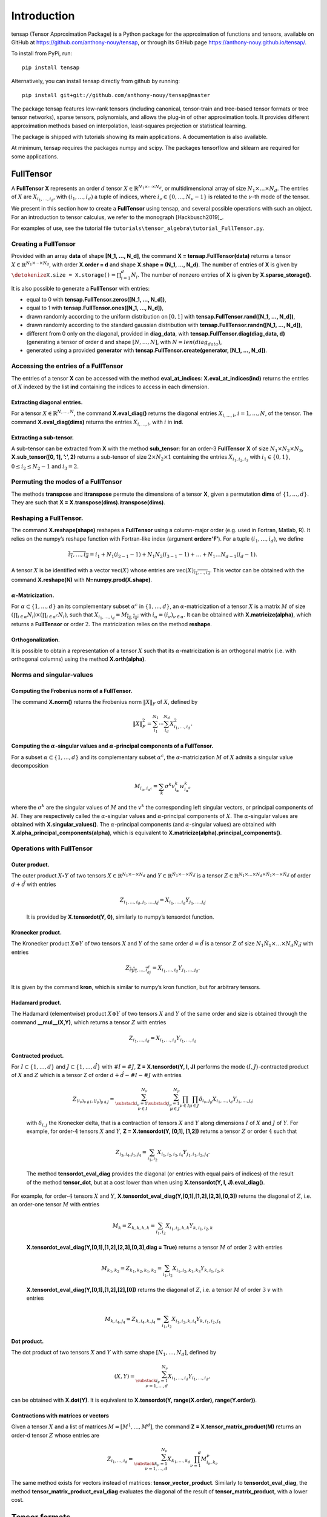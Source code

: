 ============
Introduction
============

tensap (Tensor Approximation Package) is a Python package for the
approximation of functions and tensors, available on GitHub at
https://github.com/anthony-nouy/tensap, or through its GitHub page
https://anthony-nouy.github.io/tensap/.

To install from PyPi, run::

    pip install tensap

Alternatively, you can install tensap directly from github by running::

    pip install git+git://github.com/anthony-nouy/tensap@master

The package tensap features low-rank tensors (including canonical,
tensor-train and tree-based tensor formats or tree tensor networks),
sparse tensors, polynomials, and allows the plug-in of other
approximation tools. It provides different approximation methods based
on interpolation, least-squares projection or statistical learning.

The package is shipped with tutorials showing its main applications. A
documentation is also available.

At minimum, tensap requires the packages numpy and scipy. The packages
tensorflow and sklearn are required for some applications.

**FullTensor**
==============

A **FullTensor** **X** represents an order :math:`d` tensor
:math:`X \in {\mathbb{R}}^{N_1 \times \cdots \times N_d}`, or
multidimensional array of size :math:`N_1\times \ldots \times N_d`.
The entries of :math:`X` are :math:`X_{i_1, \ldots, i_d}`, with
:math:`(i_1,\ldots,i_d)` a tuple of indices, where
:math:`i_\nu \in \{0,\ldots,N_\nu-1\}` is related to the
:math:`\nu`-th mode of the tensor.

We present in this section how to create a **FullTensor** using tensap,
and several possible operations with such an object. For an introduction
to tensor calculus, we refer to the monograph [Hackbusch2019]_.

For examples of use, see the tutorial file
``tutorials\tensor_algebra\tutorial_FullTensor.py``.

Creating a **FullTensor**
-------------------------

| Provided with an array **data** of shape **[N\_1, ..., N\_d]**, the
  command **X = tensap.FullTensor(data)** returns a tensor
  :math:`X \in {\mathbb{R}}^{N_1 \times \cdots \times N_d}`, with order
  **X.order = d** and shape **X.shape = (N\_1, ..., N\_d)**. The number
  of entries of **X** is given by
  :math:`{\texttt{\detokenize{X.size = X.storage()}}} = \prod_{i=1}^d N_i`.
  The number of nonzero entries of **X** is given by
  **X.sparse\_storage()**.

It is also possible to generate a **FullTensor** with entries:

-  equal to 0 with **tensap.FullTensor.zeros([N\_1, ..., N\_d])**,

-  equal to 1 with **tensap.FullTensor.ones([N\_1, ..., N\_d])**,

-  drawn randomly according to the uniform distribution on
   :math:`[0, 1]` with **tensap.FullTensor.rand([N\_1, ..., N\_d])**,

-  drawn randomly according to the standard gaussian distribution with
   **tensap.FullTensor.randn([N\_1, ..., N\_d])**,

-  different from 0 only on the diagonal, provided in **diag_data**,
   with **tensap.FullTensor.diag(diag_data, d)** (generating a tensor
   of order d and shape :math:`[N, \ldots, N]`, with :math:`N = len(diag_data)`,

-  generated using a provided **generator** with
   **tensap.FullTensor.create(generator, [N\_1, ..., N\_d])**.

Accessing the entries of a **FullTensor** 
------------------------------------------

The entries of a tensor **X** can be accessed with the method
**eval\_at\_indices**: **X.eval\_at\_indices(ind)** returns the entries
of :math:`X` indexed by the list **ind** containing the indices to
access in each dimension.

Extracting diagonal entries.
^^^^^^^^^^^^^^^^^^^^^^^^^^^^

For a tensor :math:`X \in {\mathbb{R}}^{N, \ldots, N}`, the command
**X.eval\_diag()** returns the diagonal entries
:math:`X_{i, \ldots, i}`, :math:`i = 1, \ldots, N`, of the tensor. The
command **X.eval\_diag(dims)** returns the entries
:math:`X_{i, \ldots, i}`, with :math:`i` in **ind**.

Extracting a sub-tensor.
^^^^^^^^^^^^^^^^^^^^^^^^

A sub-tensor can be extracted from **X** with the method
**sub\_tensor**: for an order-3 **FullTensor** **X** of size
:math:`N_1\times N_2 \times N_3`, **X.sub\_tensor([0, 1], ’:’, 2)**
returns a sub-tensor of size :math:`2\times N_2 \times 1` containing the
entries :math:`X_{i_1,i_2,i_3}` with :math:`i_1\in \{0,1\}`,
:math:`0\le i_2 \le N_2-1` and :math:`i_3=2`.

Permuting the modes of a **FullTensor**
---------------------------------------

The methods **transpose** and **itranspose** permute the dimensions of a
tensor **X**, given a permutation **dims** of :math:`\{1, \ldots, d\}`.
They are such that **X = X.transpose(dims).itranspose(dims)**.

Reshaping a **FullTensor**.
---------------------------

The command **X.reshape(shape)** reshapes a **FullTensor** using a
column-major order (e.g. used in Fortran, Matlab, R). It relies on the
numpy’s reshape function with Fortran-like index (argument
**order=’F’**). For a tuple :math:`(i_1,\ldots,i_d)`, we define

.. math:: \overline{i_1,\ldots,i_d} = i_1 + N_1(i_{2-1}-1) + N_1N_2(i_{3-1}-1) + \ldots + N_1\ldots N_{d-1}(i_d-1) .

A tensor :math:`X` is be identified with a vector
:math:`\mathrm{vec}(X)` whose entries are
:math:`\mathrm{vec}(X)_{\overline{i_1,\ldots,i_d}}`. This vector can be
obtained with the command **X.reshape(N)** with
**N=numpy.prod(X.shape)**.

:math:`\alpha`-Matricization.
^^^^^^^^^^^^^^^^^^^^^^^^^^^^^

For :math:`\alpha \subset \{1,\ldots,d\}` an its complementary subset
:math:`\alpha^c` in :math:`\{1,\ldots,d\}`, an
:math:`\alpha`-matricization of a tensor :math:`X` is a matrix :math:`M`
of size
:math:`(\prod_{i \in \alpha} N_i) \times (\prod_{i \in \alpha^c} N_i)`,
such that
:math:`X_{i_1,\ldots,i_d} = M_{\overline{i_\alpha},\overline{i_{\alpha^c}}}`
with :math:`i_\alpha = (i_\nu)_{\nu\in \alpha}`. It can be obtained with
**X.matricize(alpha)**, which returns a **FullTensor** or order
:math:`2`. The matricization relies on the method **reshape**.

Orthogonalization.
^^^^^^^^^^^^^^^^^^

It is possible to obtain a representation of a tensor :math:`X` such
that its :math:`\alpha`-matricization is an orthogonal matrix (i.e. with
orthogonal columns) using the method **X.orth(alpha)**.

Norms and singular-values
-------------------------

Computing the Frobenius norm of a **FullTensor**.
^^^^^^^^^^^^^^^^^^^^^^^^^^^^^^^^^^^^^^^^^^^^^^^^^

The command **X.norm()** returns the Frobenius norm
:math:`\Vert X \Vert_F` of :math:`X`, defined by

.. math:: \Vert X \Vert_F^2 = \sum_{i_1}^{N_1} \cdots \sum_{i_d}^{N_d} X_{i_1, \ldots, i_d}^2.

Computing the :math:`\alpha`-singular values and :math:`\alpha`-principal components of a **FullTensor**.
^^^^^^^^^^^^^^^^^^^^^^^^^^^^^^^^^^^^^^^^^^^^^^^^^^^^^^^^^^^^^^^^^^^^^^^^^^^^^^^^^^^^^^^^^^^^^^^^^^^^^^^^^

For a subset :math:`\alpha \subset \{1, \ldots, d\}` and its
complementary subset :math:`\alpha^c`, the :math:`\alpha`-matricization
:math:`M` of :math:`X` admits a singular value decomposition

.. math:: M_{i_\alpha,i_{\alpha^c}} = \sum_{k} \sigma^k v^k_{i_\alpha} w^k_{i_\alpha^c}

where the :math:`\sigma^k` are the singular values of :math:`M` and the
:math:`v^k` the corresponding left singular vectors, or principal
components of :math:`M`. They are respectively called the
:math:`\alpha`-singular values and :math:`\alpha`-principal components
of :math:`X`. The :math:`\alpha`-singular values are obtained with
**X.singular\_values()**. The :math:`\alpha`-principal components (and
:math:`\alpha`-singular values) are obtained with
**X.alpha\_principal\_components(alpha)**, which is equivalent to
**X.matricize(alpha).principal\_components()**.

Operations with **FullTensor**
------------------------------

Outer product.
^^^^^^^^^^^^^^

| The outer product :math:`X \circ Y` of two tensors
  :math:`X\in {\mathbb{R}}^{N_1 \times \cdots \times N_d}` and
  :math:`Y \in {\mathbb{R}}^{\hat N_1 \times \cdots \times \hat N_{\hat d}}`
  is a tensor
  :math:`Z \in {\mathbb{R}}^{N_1 \times \ldots \times N_d \times \hat N_1 \times \cdots \times \hat N_{\hat d}}`
  of order :math:`d + \hat d` with entries

  .. math:: {Z}_{i_1,\ldots,i_d,j_1,\ldots,j_{\hat d}} =  X_{i_1, \ldots,i_ d} Y_{j_1, \ldots, j_{\hat d}}

  It is provided by **X.tensordot(Y, 0)**, similarly to numpy’s
  tensordot function.

Kronecker product.
^^^^^^^^^^^^^^^^^^

The Kronecker product :math:`X\otimes Y` of two tensors :math:`X` and
:math:`Y` of the same order :math:`d=\hat d` is a tensor :math:`Z` of
size :math:`N_1\hat N_1 \times  \ldots \times N_d \hat N_{\hat d}` with
entries

.. math:: Z_{\overline{i_1j_1},\ldots,\overline{i_dj_d}} = X_{i_1,\ldots,i_d} Y_{j_1,\ldots,j_d}.

It is given by the command **kron**, which is similar to numpy’s kron
function, but for arbitrary tensors.

Hadamard product.
^^^^^^^^^^^^^^^^^

The Hadamard (elementwise) product :math:`X \circledast Y` of two
tensors :math:`X` and :math:`Y` of the same order and size is obtained
through the command **\_\_mul\_\_(X,Y)**, which returns a tensor
:math:`Z` with entries

.. math:: Z_{i_1,\ldots,i_d} = X_{i_1,\ldots,i_d} Y_{i_1,\ldots,i_d}

Contracted product.
^^^^^^^^^^^^^^^^^^^

| For :math:`I\subset \{1,\ldots,d\}` and
  :math:`J \subset \{1,\ldots,\hat d\}` with :math:`\#I = \#J`, **Z =
  X.tensordot(Y, I, J)** performs the mode :math:`(I,J)`-contracted
  product of :math:`X` and :math:`Z` which is a tensor Z of order
  :math:`d + \hat d - \#I - \#J` with entries

  .. math::

     {Z}_{(i_\nu)_{\nu \notin I}, (j_\mu)_{\mu \notin J}} =
                 \sum_{\substack{i_\nu=1 \\ \nu \in I}}^{N_\nu} \sum_{\substack{j_\mu=1 \\ \mu \in J}}^{N_\mu} 
                 \prod_{\nu \in I} \prod_{\mu \in J} 
                 \delta_{i_\nu, j_\mu} X_{i_1, \ldots,i_ d} Y_{j_1, \ldots, j_{\hat d}}

  with :math:`\delta_{i,j}` the Kronecker delta, that is a contraction
  of tensors :math:`X` and :math:`Y` along dimensions :math:`I` of
  :math:`X` and :math:`J` of :math:`Y`. For example, for
  order-\ :math:`4` tensors :math:`X` and :math:`Y`, **Z =
  X.tensordot(Y, [0,1], [1,2])** returns a tensor :math:`Z` or order
  :math:`4` such that

  .. math:: Z_{i_3,i_4,j_1,j_4} = \sum_{i_1,i_2} X_{i_1,i_2,i_3,i_4} Y_{j_1,i_1,i_2,j_4} .

  The method **tensordot\_eval\_diag** provides the diagonal (or
  entries with equal pairs of indices) of the result of the method
  **tensor\_dot**, but at a cost lower than when using **X.tensordot(Y,
  I, J).eval\_diag()**.

| For example, for order-\ :math:`4` tensors :math:`X` and :math:`Y`,
  **X.tensordot\_eval\_diag(Y,[0,1],[1,2],[2,3],[0,3])** returns the
  diagonal of :math:`Z`, i.e. an order-one tensor :math:`M` with entries

  .. math:: M_k = Z_{k,k,k,k} = \sum_{i_1,i_2} X_{i_1,i_2,k,k} Y_{k,i_1,i_2,k}

  **X.tensordot\_eval\_diag(Y,[0,1],[1,2],[2,3],[0,3],diag = True)**
  returns a tensor :math:`M` of order :math:`2` with entries

  .. math:: M_{k_1,k_2} = Z_{k_1,k_2,k_1,k_2} = \sum_{i_1,i_2} X_{i_1,i_2,k_1,k_3} Y_{k,i_1,i_2,k}

  **X.tensordot\_eval\_diag(Y,[0,1],[1,2],[2],[0])** returns the
  diagonal of :math:`Z`, i.e. a tensor :math:`M` of order :math:`3`
  :math:`v` with entries

  .. math:: M_{k,i_4,j_4} = Z_{k,i_4,k,j_4} = \sum_{i_1,i_2} X_{i_1,i_2,k,i_4} Y_{k,i_1,i_2,j_4}

Dot product.
^^^^^^^^^^^^

The dot product of two tensors :math:`X` and :math:`Y` with same shape
:math:`[N_1, \ldots, N_d]`, defined by

.. math:: ( X, Y ) = \sum_{\substack{i_\nu = 1 \\ \nu = 1, \ldots, d}}^{N_\nu} X_{i_1, \ldots, i_d} Y_{i_1, \ldots, i_d},

can be obtained with **X.dot(Y)**. It is equivalent to **X.tensordot(Y,
range(X.order), range(Y.order))**.

Contractions with matrices or vectors
^^^^^^^^^^^^^^^^^^^^^^^^^^^^^^^^^^^^^

Given a tensor :math:`X` and a list of matrices
:math:`M = [M^1, ..., M^d]`, the command **Z =
X.tensor\_matrix\_product(M)** returns an order-d tensor :math:`Z` whose
entries are

.. math:: Z_{i_1, \ldots, i_d} = \sum_{\substack{k_\nu = 1 \\ \nu = 1, \ldots, d}}^{N_\nu} X_{k_1, \ldots, k_d} \prod_{\nu = 1}^d M^\nu_{i_\nu, k_\nu}

The same method exists for vectors instead of matrices:
**tensor\_vector\_product**. Similarly to **tensordot\_eval\_diag**, the
method **tensor\_matrix\_product\_eval\_diag** evaluates the diagonal of
the result of **tensor\_matrix\_product**, with a lower cost.

Tensor formats
==============

Here we present tensor formats available in tensap, which are structured
formats of tensors in :math:`\mathbb{R}^{N_1\times \ldots \times N_d}.`
For a detailed description of methods, see the description of the
corresponding methods for **FullTensor** in . For an introduction to
tensor formats, we refer to the monograph [Hackbusch2019]_ and the survey
[Nouy2017]_.

**CanonicalTensor**
-------------------

The entries of an order-\ :math:`d` tensor
:math:`X \in {\mathbb{R}}^{N_1 \times \cdots \times N_d}` in canonical
format can be written

.. math::

   \label{eq:CanonicalTensor}
               X_{i_1, \ldots, i_d} = \sum_{k=1}^r C_k U^1_{i_1, k} \cdots U^d_{i_d, k},

with :math:`r` the canonical rank, and where the
:math:`U_\nu = (U^\nu_{i_\nu, k})_{1\le i_\nu \le N_\nu , 1\le k \le r}`
are order-two tensors.

Creating a **CanonicalTensor**.
^^^^^^^^^^^^^^^^^^^^^^^^^^^^^^^

To create a canonical tensor in tensap, one can use the command
**tensap.CanonicalTensor(C, U)**, where **C** contains the
:math:`(C_k)_{k=1}^d`, and **U** is a list containing the :math:`U^\nu`,
:math:`1\le \nu\le d`.

| The storage complexity of such a tensor, obtained with
  **X.storage()**, is equal to :math:`r(1 + N_1 + \cdots + N_d)`.
| It is also possible to generate a **CanonicalTensor** with entries

-  equal to 0 with **tensap.CanonicalTensor.zeros(r, [N\_1, ...,
   N\_d])**,

-  equal to 1 with **tensap.CanonicalTensor.ones(r, [N\_1, ...,
   N\_d])**,

-  drawn randomly according to the uniform distribution on
   :math:`[0, 1]` with **tensap.CanonicalTensor.rand(r, [N\_1, ...,
   N\_d])**,

-  drawn randomly according to the standard gaussian distribution with
   **tensap.CanonicalTensor.randn(r, [N\_1, ..., N\_d])**,

-  generated using a provided **generator** with
   **tensap.CanonicalTensor.create** **(generator, r, [N\_1, ...,
   N\_d])**.

Converting a **CanonicalTensor** to a **FullTensor**.
^^^^^^^^^^^^^^^^^^^^^^^^^^^^^^^^^^^^^^^^^^^^^^^^^^^^^

A **CanonicalTensor** **X** can be converted to a **FullTensor**
(introduced in Section [sec:FullTensor]) with the command **X.full()**.

Converting a **CanonicalTensor** to a **TreeBasedTensor**.
^^^^^^^^^^^^^^^^^^^^^^^^^^^^^^^^^^^^^^^^^^^^^^^^^^^^^^^^^^

A **CanonicalTensor** **X** can be converted to a **TreeBasedTensor**
(introduced in Section [sec:TreeBasedTensor]) with the command
**X.tree\_based\_tensor(tree, is\_active\_node)**, with **tree** a
**DimensionTree** object, and **is\_active\_node** a list or array of
booleans indicating if each node of the tree is active.

Accessing the diagonal of a **CanonicalTensor**.
^^^^^^^^^^^^^^^^^^^^^^^^^^^^^^^^^^^^^^^^^^^^^^^^

For a canonical tensor
:math:`X \in {\mathbb{R}}^{N \times \ldots \times N}`, the command
**X.eval\_diag()** returns the diagonal :math:`X_{i, \ldots, i}`,
:math:`i = 1, \ldots, N`, of the tensor. The method **eval\_diag** can
also be used to evaluate the diagonal in a subset of dimensions **dims**
of the tensor with **X.eval\_diag(dims)**, which returns a
**CanonicalTensor**.

Computing the Frobenius norm of a **CanonicalTensor**.
^^^^^^^^^^^^^^^^^^^^^^^^^^^^^^^^^^^^^^^^^^^^^^^^^^^^^^

The command **X.norm()** returns the Frobenius norm of :math:`X`. The
Frobenius norm of :math:`X` is equal to the Frobenius norm of its core
:math:`C` if **X.is\_orth** is **True**.

Computing the derivative of **CanonicalTensor** with respect to one of its parameters.
^^^^^^^^^^^^^^^^^^^^^^^^^^^^^^^^^^^^^^^^^^^^^^^^^^^^^^^^^^^^^^^^^^^^^^^^^^^^^^^^^^^^^^

Given an order-\ :math:`d` canonical tensor :math:`X` in
:math:`{\mathbb{R}}^{N \times \cdots \times N}`, the command
**X.parameter\_gradient\_eval\_diag(k)**, for :math:`1 \leq k \leq d`,
returns the derivative

.. math:: \left.\frac{\partial X_{i_1, \ldots, i_d}}{\partial U^k}\right|_{i_1=\cdots=i_d=i}, \; i = 1, \ldots, N.

The derivative of :math:`X` with respect to its core :math:`C`, that
writes

.. math:: \left.\frac{\partial X_{i_1, \ldots, i_d}}{\partial C}\right|_{i_1=\cdots=i_d=i}, \; i = 1, \ldots, N,

is obtained with **X.parameter\_gradient\_eval\_diag(d+1)**.

The method **parameter\_gradient\_eval\_diag** is used in the
statistical learning algorithms presented in Section
[sec:TensorLearning].

Performing operations with **CanonicalTensor**.
^^^^^^^^^^^^^^^^^^^^^^^^^^^^^^^^^^^^^^^^^^^^^^^

Some operations between tensors are implemented for **DiagonalTensor**
(see for a detailed description of the operations): the Kronecker
product with **kron**, the contraction with matrices with
**tensor\_matrix\_product**, the evaluation of the diagonal of a
contraction with matrices with **tensor\_matrix\_product\_eval\_diag**,
the dot product with **dot**.

Given a tensor :math:`X` and a list of matrices
:math:`M = [M^1, ..., M^d]`, the command **Z =
X.tensor\_matrix\_product(M)** returns an order-d tensor :math:`Z` whose
entries are

.. math:: Z_{i_1, \ldots, i_d} = \sum_{k=1}^r \sum_{\substack{k_\nu = 1 \\ \nu = 1, \ldots, d}}^{N_\nu} C_k U^1_{k_1, k} \cdots U^d_{k_d, k} \prod_{\nu = 1}^d M^\nu_{i_\nu, k_\nu}

The method **tensor\_matrix\_product\_eval\_diag** evaluates the
diagonal of the result of **tensor\_matrix\_product**.

The dot product of two canonical tensors :math:`X` and :math:`Y` with
same shape :math:`[N_1, \ldots, N_d]` can be obtained with **X.dot(Y)**.

**DiagonalTensor**
------------------

A diagonal tensor
:math:`X \in {\mathbb{R}}^{N_1 \times \cdots \times N_d}` is a tensor
whose entries :math:`X_{i_1, \ldots, i_d}` are non-zero only if
:math:`i_1 = \cdots = i_d`.

Creating a **DiagonalTensor**.
^^^^^^^^^^^^^^^^^^^^^^^^^^^^^^

To create a diagonal tensor in tensap, one can use the command
**tensap.DiagonalTensor(D, d)**, where **D** (of length :math:`r`)
contains the diagonal of the tensor, and **d** is the order of the
tensor. The result if an order :math:`d` tensor in
:math:`\mathbb{R}^{r\times \ldots \times r} = \mathbb{R}^{ r^d}`.

The sparse storage complexity of such a tensor, obtained with
**X.sparse\_storage()**, is equal to **r = len(D)**. Its storage
complexity, not taking into account the fact that only the diagonal is
non-zero, is equal to :math:`r^d` and obtained with **X.storage()**.

It is also possible to generate a **DiagonalTensor** with entries

-  equal to 0 with **tensap.DiagonalTensor.zeros(r, d)**,

-  equal to 1 with **tensap.DiagonalTensor.ones(r, d)**,

-  drawn randomly according to the uniform distribution on
   :math:`[0, 1]` with **tensap.DiagonalTensor.rand(r, d)**,

-  drawn randomly according to the standard gaussian distribution with
   **tensap.DiagonalTensor.randn(r, d)**,

-  generated using a provided **generator** with
   **tensap.DiagonalTensor.create** **(generator, r, d)**.

Converting a **DiagonalTensor** to a **FullTensor**.
^^^^^^^^^^^^^^^^^^^^^^^^^^^^^^^^^^^^^^^^^^^^^^^^^^^^

A **DiagonalTensor** **X** can be converted to a **FullTensor**
(introduced in Section [sec:FullTensor]) with the command **X.full()**.

Converting a **DiagonalTensor** to a **SparseTensor**.
^^^^^^^^^^^^^^^^^^^^^^^^^^^^^^^^^^^^^^^^^^^^^^^^^^^^^^

A **DiagonalTensor** **X** can be converted to a **SparseTensor**
(introduced in Section [sec:SparseTensor]) with the command
**X.sparse()**.

Converting a **DiagonalTensor** to a **TreeBasedTensor**.
^^^^^^^^^^^^^^^^^^^^^^^^^^^^^^^^^^^^^^^^^^^^^^^^^^^^^^^^^

A **DiagonalTensor** **X** can be converted to a **TreeBasedTensor**
(introduced in Section [sec:TreeBasedTensor]) with the command
**X.tree\_based\_tensor(tree, is\_active\_node)**, with **tree** a
**DimensionTree** object, and **is\_active\_node** a list or array of
booleans indicating if each node of the tree is active.

Accessing the entries of a **DiagonalTensor**.
^^^^^^^^^^^^^^^^^^^^^^^^^^^^^^^^^^^^^^^^^^^^^^

| The entries of the tensor **X** can be accessed with the method
  **eval\_at\_indices**: **X.eval\_at\_indices(ind)** returns the
  entries of :math:`X` indexed by the list **ind** containing the
  indices to access in each dimension.
| A sub-tensor can be extracted from **X** with the method
  **sub\_tensor**.

For a tensor :math:`X \in {\mathbb{R}}^{N \times \ldots \times N}`, the
command **X.eval\_diag()** returns the diagonal
:math:`X_{i, \ldots, i}`, :math:`i = 1, \ldots, N`, of the tensor. The
method **eval\_diag** can also be used to evaluate the diagonal in some
dimensions **dims** of the tensor with **X.eval\_diag(dims)**.

Computing the Frobenius norm of a **DiagonalTensor**.
^^^^^^^^^^^^^^^^^^^^^^^^^^^^^^^^^^^^^^^^^^^^^^^^^^^^^

The command **X.norm()** returns the Frobenius norm of :math:`X`.

Performing operations with **DiagonalTensor**.
^^^^^^^^^^^^^^^^^^^^^^^^^^^^^^^^^^^^^^^^^^^^^^

Some operations between tensors are implemented for **DiagonalTensor**
(see for a detailed description of the operations): the outer product
with **tensordot**, the evaluation of the diagonal (or subtensors) of an
outer product with **tensordot\_eval\_diag**, the Kronecker product with
**kron**, the contraction with matrices or vectors with
**tensor\_matrix\_product** or **tensor\_vector\_product** respectively,
the evaluation of the diagonal of a contraction with matrices with
**tensor\_matrix\_product\_eval\_diag**, the dot product with **dot**.

**SparseTensor**
----------------

A sparse tensor
:math:`X \in {\mathbb{R}}^{N_1 \times \cdots \times N_d}` is a tensor
whose entries :math:`X_{i_1, \ldots, i_d}` are non-zero only for
:math:`(i_1, \ldots, i_d) \in I`, with :math:`I` a set of multi-indices.

Creating a **SparseTensor**.
^^^^^^^^^^^^^^^^^^^^^^^^^^^^

To create a sparse tensor :math:`{\texttt{\detokenize{X}}}` in tensap,
one can use the command **tensap.SparseTensor(D, I, [N\_1, ...,
N\_d])**, where **D** contains the non-zero entries of :math:`X`, **I**
is a **tensap.MultiIndices** containing the indices of its non-zero
enties, and where :math:`N_1, \ldots, N_d` is its shape.

The sparse storage complexity of such a tensor, obtained with
**X.sparse\_storage()**, is equal to :math:`\text{card}(I)`. Its storage
complexity, not taking into account the sparsity, is equal to
:math:`N_1 \cdots N_d` and can be accessed with **X.storage()**.

Converting a **SparseTensor** to a **FullTensor**.
^^^^^^^^^^^^^^^^^^^^^^^^^^^^^^^^^^^^^^^^^^^^^^^^^^

A **SparseTensor** **X** can be converted to a **FullTensor**
(introduced in Section [sec:FullTensor]) with the command **X.full()**.

Converting a **FullTensor** to a **SparseTensor**.
^^^^^^^^^^^^^^^^^^^^^^^^^^^^^^^^^^^^^^^^^^^^^^^^^^

A **FullTensor** **X** can be converted to a **SparseTensor**
(introduced in Section [sec:SparseTensor]) with the command
**X.sparse()**.

Accessing the entries of a **SparseTensor**.
^^^^^^^^^^^^^^^^^^^^^^^^^^^^^^^^^^^^^^^^^^^^

The entries of the tensor **X** can be accessed with the method
**eval\_at\_indices**: **X.eval\_at\_indices(ind)** returns the entries
of :math:`X` indexed by the list **ind** containing the indices to
access in each dimension.

A sub-tensor can be extracted from **X** with the method
**sub\_tensor**.

For a tensor :math:`X \in {\mathbb{R}}^{N, \ldots, N}`, the command
**X.eval\_diag()** returns the diagonal :math:`X_{i, \ldots, i}`,
:math:`i = 1, \ldots, N`, of the tensor. The method **eval\_diag** can
also be used to evaluate the diagonal in some dimensions **dims** of the
tensor with **X.eval\_diag(dims)**.

Reshaping a **SparseTensor**.
^^^^^^^^^^^^^^^^^^^^^^^^^^^^^

The method **reshape** reshapes a **SparseTensor** using the
Fortran-like index order of numpy’s reshape function.

The methods **transpose** and **itranspose** permute the dimensions of a
tensor **X**, given a permutation **dims** of :math:`\{1, \ldots, d\}`.
They are such that **X = X.transpose(dims).itranspose(dims)**.

Computing the Frobenius norm of a **SparseTensor**.
^^^^^^^^^^^^^^^^^^^^^^^^^^^^^^^^^^^^^^^^^^^^^^^^^^^

The command **X.norm()** returns the Frobenius norm of :math:`X`.

Performing operations with **SparseTensor**.
^^^^^^^^^^^^^^^^^^^^^^^^^^^^^^^^^^^^^^^^^^^^

Some operations between tensors are implemented for **SparseTensor**
(see for a detailed description of the operations): the Kronecker
product with **kron**, the contraction with matrices or vectors with
**tensor\_matrix\_product** or **tensor\_vector\_product** respectively,
the evaluation of the diagonal of a contraction with matrices with
**tensor\_matrix\_product\_eval\_diag**, the dot product with **dot**.

**TreeBasedTensor** and **DimensionTree**
-----------------------------------------

We present in this section the **DimensionTree** and **TreeBasedTensor**
objects. For examples of use, see the tutorial file
``tutorials\tensor_algebra\tutorial_DimensionTree.py`` and
``tutorials\tensor_algebra\tutorial_TreeBasedTensor.py``.

**DimensionTree**
^^^^^^^^^^^^^^^^^

| A dimension tree :math:`T` is a collection of non-empty subsets of
  :math:`D = \{1, \ldots, d\}` which is such that (i) all nodes
  :math:`\alpha \in T` are non-empty subsets of :math:`D`, (ii)
  :math:`D` is the root of :math:`T`, (iii) every node
  :math:`\alpha \in T` with :math:`\#\alpha \ge 2` has at least two
  children and the set of children of :math:`\alpha`, denoted by
  :math:`S(\alpha)`, is a non-trivial partition of :math:`\alpha`, and
  (iv) every node :math:`\alpha` with :math:`\#\alpha = 1` has no child
  and is called a leaf (see for example Figure [fig:treeExamples]).
| We let
  :math:`\operatorname{depth}(T) = \max_{\alpha \in T} \operatorname{level}(\alpha)`
  be the depth of :math:`T`, and :math:`{\mathcal{L}}(T)` be the set of
  leaves of :math:`T`, which are such that :math:`S(\alpha) = \emptyset`
  for all :math:`\alpha \in {\mathcal{L}}(T)`.

.32

=[circle,fill=black] child node [active,label=below::math:`\{1\}`] child
node [active,label=below::math:`\{2\}`] child node
[active,label=below::math:`\{3\}`] child node
[active,label=below::math:`\{4\}`] ;

.32

=[circle,fill=black] =[sibling distance=15mm] =[sibling distance=15mm]
=[sibling distance=15mm] child node [active,label=below::math:`\{1\}`]
child node [active,label=above right:\ :math:`\{2,3,4\}`] child node
[active,label=below::math:`\{2\}`] child node [active,label=above
right:\ :math:`\{3,4\}`] child node [active,label=below::math:`\{3\}`]
child node [active,label=below::math:`\{4\}`] ;

.32

=[circle,fill=black] =[sibling distance=20mm] =[sibling distance=10mm]
child node [active,label=above left:\ :math:`\{1,2\}`] child node
[active,label=below::math:`\{1\}`] child node
[active,label=below::math:`\{2\}`] child node [active,label=above
right:\ :math:`\{3,4\}`] child node [active,label=below::math:`\{3\}`]
child node [active,label=below::math:`\{4\}`] ;

Creating a **DimensionTree**.
^^^^^^^^^^^^^^^^^^^^^^^^^^^^^

A **DimensionTree** is characterized by its adjacency matrix and the
dimension associated with each leaf node: **T =
tensap.DimensionTree(dims, adjacency\_matrix)**. The adjacency matrix of
a dimension tree :math:`T` can be accessed with **T.adjacency\_matrix**.
The dimension associated with each leaf node can be accessed with
**T.dim2ind**.

Denoting by **order** the number of leaf nodes, it is possible to create

-  a trivial tree with **tensap.DimensionTree.trivial(order)** (Figure
   [fig:trivialTree]),

-  a linear tree with **tensap.DimensionTree.linear(order)** (Figure
   [fig:linearTree]),

-  a balanced tree with
   **tensap.DimensionTree.balanced(order)**\ (Figure
   [fig:balancedTree]),

-  a random tree with **tensap.DimensionTree.random(order, arity)**,
   with **arity** the arity of the tree, equal to the maximum number of
   children per node (randomly selected in an interval if provided).

Finally, a dimension tree can be created by extracting a sub-tree from
an existing tree :math:`T` with **T.sub\_dimension\_tree(root)** where
**root** is the node in :math:`T` that will become the root node of the
extracted tree.

Displaying a **DimensionTree**.
^^^^^^^^^^^^^^^^^^^^^^^^^^^^^^^

A **DimensionTree** can be displayed with the command **T.plot()**. The
dimension associated with each leaf node can be plotted on the tree with
**T.plot\_dims()**. Finally, the tree can be plotted with some quantity
displayed at each node with **T.plot\_with\_labels\_at\_nodes(labels)**.

Accessing properties of the tree.
^^^^^^^^^^^^^^^^^^^^^^^^^^^^^^^^^

The number of nodes of a dimension tree :math:`T` is given by
**T.nb\_nodes**.

The parent of :math:`\alpha`, denoted by :math:`P(\alpha)`, can be
obtained with **T.parent(alpha)**, and its ascendants :math:`A(\alpha)`
and descendants :math:`D(\alpha)` by **T.ascendants(alpha)** and
**T.descendants(alpha)**, respectively. The children of :math:`\alpha`
are given by **T.children(alpha)**. The command
**T.child\_number(alpha)** returns :math:`i^\gamma_\alpha`, for
:math:`\alpha \in T \setminus \{D\}` and :math:`\gamma = P(\alpha)`,
which is such that :math:`\alpha` is the :math:`i^\gamma_\alpha`-th
child of :math:`\gamma`. For instance, in the tree of Figure
[fig:linearTree], the node :math:`\alpha = \{3,4\}` is the second child
of :math:`\gamma = \{2,3,4\}`.

The level of a node :math:`\alpha` is denoted by
:math:`\operatorname{level}(\alpha)`. The levels are defined such that
:math:`\operatorname{level}(D) = 0` and
:math:`\operatorname{level}(\beta) = \operatorname{level}(\alpha) + 1`
for :math:`\beta \in S(\alpha)`. The nodes of :math:`T` with level
:math:`l` are returned by **T.nodes\_with\_level(l)**.

The leaf nodes :math:`\alpha \in {\mathcal{L}}(T)` are such that
**T.is\_leaf[alpha-1]** is **True**.

**TreeBasedTensor**
~~~~~~~~~~~~~~~~~~~

| Given a dimension tree :math:`T`, a **TreeBasedTensor** **X** is a
  tensor in *tree-based format* (see
  [Falco2018]_, [Hackbusch2019]_). It represents
  an order :math:`d` tensor
  :math:`X \in {\mathbb{R}}^{N_1 \times \cdots \times N_d}` in the set
  of tensors with :math:`\alpha`-ranks bounded by some integer
  :math:`r_\alpha`, :math:`\alpha \in T`. Such a tensor admits a
  representation

  .. math:: X_{i_1, \ldots, i_d} = \sum_{\substack{1 \leq k_\beta \leq r_\beta \beta \in T\setminus \{D\}}} \prod_{\alpha \in T\setminus {\mathcal{L}}(T)} C^\alpha_{(k_\beta)_{\beta \in S(\alpha)},k_\alpha} \prod_{\alpha \in {\mathcal{L}}(T)} C^{\alpha}_{i_\alpha,k_\alpha},

  with :math:`C^\alpha`, :math:`\alpha \in T`, some tensors that
  parameterize the representation of :math:`X`. When :math:`T` is a
  binary tree, the corresponding format is the so-called hierarchical
  Tucker (HT) format. The particular case of a linear binary tree is the
  tensor train Tucker format.

| The *Tucker format* corresponds to a trivial tree
  :math:`T=\{\{1\},\ldots,\{d\},\{1,\ldots,d\}\}` and admits the
  representation

  .. math:: X_{i_1, \ldots, i_d} = \sum_{k_1=1}^{r_1} \ldots \sum_{k_d=1}^{r_d} C^{1,\ldots,d}_{k_1,\ldots,k_d} C^{1}_{i_1,k_1} \ldots C^{d}_{i_d,k_d}.

A *degenerate tree-based format* is defined as the set of tensors with
:math:`\alpha`-ranks bounded by some integer :math:`r_\alpha`, for all
:math:`\alpha` in a subset :math:`A` of :math:`T`. The set :math:`A`
corresponds to active nodes, which should contain all interior nodes
:math:`T\setminus{\mathcal{L}}(T)`. A **TreeBasedTensor** **X** with
active nodes :math:`A` admits a representation.

.. math:: X_{i_1, \ldots, i_d} = \sum_{\substack{1 \leq k_\beta \leq r_\beta \beta \in A \setminus \{D\}}} \prod_{\alpha \in A\setminus {\mathcal{L}}(T)} C^\alpha_{(k_\beta)_{\beta \in S(\alpha)},k_\alpha} \prod_{\alpha \in {\mathcal{L}}(T) \cap A} C^{\alpha}_{i_\alpha,k_\alpha},

with :math:`C^\alpha`, :math:`\alpha \in A`, some tensors that
parameterize the representation of :math:`X`.

| The *tensor train format* is a degenerate tree-based format with a
  linear tree :math:`T` and all leaf nodes inactive except the first
  one, that means :math:`A = \{\{1\},\{1,2\}, \ldots, \{1,\ldots,d\}\}`.
  A tensor :math:`X` in tensor train format admits a representation

  .. math:: X_{i_1,\ldots,i_d} = \sum_{k_1=1}^{r_1} \ldots \sum_{k_{d-1}=1}^{r_{d-1}} C^1_{1,i_1,k_1} C^2_{k_1,i_2,k_2} \ldots C^{d-1}_{k_{d-2},i_{d-1},k_{d-1}} C^d_{k_{d-1},i_d,1}

  with tensor :math:`C^\nu` and rank :math:`r_\nu` associated with the
  node :math:`\alpha = \{1,\ldots,\nu\}`.

| For a more detailed presentation of tree-based formats (possibly
  degenerate) and more examples, see [Nouy2017b]_.
| If the rank :math:`r_D` associated with the root node is different
  from :math:`1`, a **TreeBasedTensor** **X** represents a tensor of
  order :math:`d+1` with entries :math:`X_{i_1,\ldots,i_d,k_D}`,
  :math:`1\le k_D \le r_D`. I can be used to defined vector-valued
  functional tensors (see ).

Creating a **TreeBasedTensor**.
^^^^^^^^^^^^^^^^^^^^^^^^^^^^^^^

| A **TreeBasedTensor** is created with the command **X =
  tensap.TreeBasedTensor(C, T)**, with **C** the list of **FullTensor**
  objects representing the :math:`C^\alpha`, :math:`\alpha \in T`, and
  **T** a **DimensionTree**. If some entries of the list **C**
  corresponding to leaf nodes are empty, it creates a degenerate tensor
  format, with :math:`T\setminus A` corresponding to the empty entries
  of **C**.
| It is possible to create a **TreeBasedTensor** in tensor-train format
  with the command **tensap.TreeBasedTensor.tensor\_train(C)**, with
  **C** a list containing the tensors :math:`C^1,\ldots,C^d`.
| Given a **DimensionTree** **T**, it is also possible to generate a
  **TreeBasedTensor** with entries

-  equal to 0 with **tensap.TreeBasedTensor.zeros(T, r, s, I)**,

-  equal to 1 with **tensap.TreeBasedTensor.ones(T, r, s, I)**,

-  drawn randomly according to the uniform distribution on
   :math:`[0, 1]` with **tensap.TreeBasedTensor.rand(T, r, s, I)**,

-  drawn randomly according to the standard gaussian distribution with
   **tensap.TreeBasedTensor.randn(T, r, s, I)**,

-  generated using a provided **generator** with
   **tensap.TreeBasedTensor.create** **(generator, T, r, s, I)**,

where **r** is a list containing the :math:`\alpha`-ranks,
:math:`\alpha \in T`, or **’random’**, **s** is a list containing the
sizes :math:`N_1, \ldots, N_d`, or **’random’**, and **I** is a list of
booleans indicating if the node :math:`\alpha` is active,
:math:`\alpha \in T`, or **’random’**.

Storage complexity. 
^^^^^^^^^^^^^^^^^^^^

| The storage complexity of **X** is given by
  :math:`{\texttt{\detokenize{X.size = X.storage()}}}` and returns the
  number of entries in tensors :math:`C^\alpha`, :math:`\alpha\in A`.
| The storage complexity of **X** taking into account the sparsity in
  the :math:`C^\alpha`, :math:`\alpha \in T`, is given by
  **X.sparse\_storage()**. It returns the number of non-zero entries in
  tensors :math:`C^\alpha`, :math:`\alpha\in A`.
| The storage complexity of **X** taking into account the sparsity only
  in the leaf nodes is given by **X.sparse\_leaves\_storage()**.

Displaying a **TreeBasedTensor**.
^^^^^^^^^^^^^^^^^^^^^^^^^^^^^^^^^

A graphical representation of a **TreeBasedTensor** **X** can be
obtained with the command **X.plot()**. Labels can be added to the nodes
of the tree, as well as a title, with **X.plot(labels, title)**.

Converting a **TreeBasedTensor** to a **FullTensor**.
^^^^^^^^^^^^^^^^^^^^^^^^^^^^^^^^^^^^^^^^^^^^^^^^^^^^^

A **TreeBasedTensor** **X** can be converted to a **FullTensor**
(introduced in Section [sec:FullTensor]) with the command **X.full()**.

Converting a **FullTensor** to a **TreeBasedTensor**.
^^^^^^^^^^^^^^^^^^^^^^^^^^^^^^^^^^^^^^^^^^^^^^^^^^^^^

A **FullTensor** **X** can be converted to a **TreeBasedTensor** with
the command **X.tree\_based\_tensor()**. The associated dimension tree
is a trivial tree with active nodes.

Accessing the entries of a **TreeBasedTensor**.
^^^^^^^^^^^^^^^^^^^^^^^^^^^^^^^^^^^^^^^^^^^^^^^

The entries of the tensor **X** can be accessed with the method
**eval\_at\_indices**: **X.eval\_at\_indices(ind)** returns the entries
of :math:`X` indexed by the list **ind** containing the indices to
access in each dimension.

A sub-tensor can be extracted from **X** with the method **sub\_tensor**
(see )

For a tensor :math:`X \in {\mathbb{R}}^{N, \ldots, N}`, the command
**X.eval\_diag()** returns the diagonal :math:`X_{i, \ldots, i}`,
:math:`i = 1, \ldots, N`, of the tensor. The method **eval\_diag** can
also be used to evaluate the diagonal in some dimensions **dims** of the
tensor with **X.eval\_diag(dims)**.

Obtaining an orthonormal representation of a **TreeBasedTensor**.
^^^^^^^^^^^^^^^^^^^^^^^^^^^^^^^^^^^^^^^^^^^^^^^^^^^^^^^^^^^^^^^^^

The command **X.orth()** returns a representation of **X** where all the
core tensors except the root core represent orthonormal bases of
principal subspaces.

The command **X.orth\_at\_node(alpha)** returns a representation of
**X** where all the core tensors except the one of node :math:`\alpha`
represent orthonormal bases of principal subspaces. The core tensor
:math:`C^\alpha` of the node :math:`\alpha` is such that the tensor
writes

.. math:: X_{i_\alpha, i_{\alpha^c}} = \sum_{k} \sum_{l} C^\alpha_{k,l} u_l(i_\alpha) w_k(i_{\alpha^c}),

where the :math:`u_l` are orthonormal tensors and the :math:`w_k` are
orthonormal tensors. This orthonormality of the representation can be
checked by computing the Gram matrices of the bases of minimal subspaces
associated with the nodes of the tree with **X.gramians()**.

Modifying the tree structure of a **TreeBasedTensor**.
^^^^^^^^^^^^^^^^^^^^^^^^^^^^^^^^^^^^^^^^^^^^^^^^^^^^^^

It is possible to modify the tree of a **TreeBasedTensor** **X** by
permuting two of its nodes :math:`\alpha` and :math:`\beta` given a
relative tolerance **tol** with **X.permute\_nodes([alpha, beta],
tol)**.

The leaves of the tree can also be permuted with the command
**X.permute\_leaves(perm, tol)**, where **perm** is a permutation of
:math:`(1, \ldots, d)`.

The method **optimize\_dimension\_tree** tries random permutations of
nodes to minimize the storage complexity of a tree-based tensor
:math:`X`: **X.optimize\_dimension\_tree(tol, n)** tries :math:`n`
random permutations and returns a **TreeBasedTensor** **Y** which is
such that **Y.storage()** is less or equal than **X.storage()**. The
nodes to permute are drawn according to probability measures favoring
high decreases of the ranks while maintaining a permutation cost as low
as possible (see [Grelier2019]_).

The similar method **optimize\_leaves\_permutations** focuses on the
permutation of the leaf nodes to try to reduce the storage complexity of
a **TreeBasedTensor**.

Computing the Frobenius norm of a **TreeBasedTensor**.
^^^^^^^^^^^^^^^^^^^^^^^^^^^^^^^^^^^^^^^^^^^^^^^^^^^^^^

The command **X.norm()** returns the Frobenius norm of :math:`X`.

Computing the :math:`\alpha`-singular values of a **TreeBasedTensor**.
^^^^^^^^^^^^^^^^^^^^^^^^^^^^^^^^^^^^^^^^^^^^^^^^^^^^^^^^^^^^^^^^^^^^^^

For all :math:`\alpha \in T`, the :math:`\alpha`-singular values of
:math:`X` can be obtained with **X.singular\_values()**.

The method **rank** uses the method **singular\_values** to compute the
:math:`\alpha`-ranks, :math:`\alpha \in T`, of a **TreeBasedTensor**.

Computing the derivative of **TreeBasedTensor** with respect to one of its parameters.
^^^^^^^^^^^^^^^^^^^^^^^^^^^^^^^^^^^^^^^^^^^^^^^^^^^^^^^^^^^^^^^^^^^^^^^^^^^^^^^^^^^^^^

For an order-\ :math:`d` tree-based tensor **X** in
:math:`{\mathbb{R}}^{N \times \cdots \times N}`,
**X.parameter\_gradient\_eval\_diag(alpha)**, for :math:`\alpha \in T`,
returns the derivative

.. math:: \left.\frac{\partial X_{i_1, \ldots, i_d}}{\partial C^\alpha}\right|_{i_1=\cdots=i_d=i}, \; i = 1, \ldots, N.

The method **parameter\_gradient\_eval\_diag** is used in the
statistical learning algorithms presented in Section
[sec:TensorLearning].

Performing operations with **TreeBasedTensor**.
^^^^^^^^^^^^^^^^^^^^^^^^^^^^^^^^^^^^^^^^^^^^^^^

Some operations between tensors are implemented for **TreeBasedTensor**
(see for a detailed description of the operations): the Kronecker
product with **kron**, the contraction with matrices or vectors with
**tensor\_matrix\_product** or **tensor\_vector\_product** respectively,
the evaluation of the diagonal of a contraction with matrices with
**tensor\_matrix\_product\_eval\_diag**, the dot product with **dot**.

**Z = X.tensor\_matrix\_product(M)** **tensor\_vector\_product**
**tensor\_matrix\_product\_eval\_diag** **X.kron(Y)** **X.dot(Y)**

Tensor truncation with **Truncator**
------------------------------------

The object **Truncator** embeds several methods of truncation of tensors
in different formats. Given a tolerance **tol** and a maximum rank or
tuple of ranks **r**, a **Truncator** object can be created with **t =
tensap.Truncator(tol, r)**. The thresholding type (**’hard’** or
**’soft’**) can also be specified as a third argument.

For examples of use, see the tutorial file
``tutorials\tensor_algebra\tutorial_tensor_truncation.py``.

Truncation.
^^^^^^^^^^^

The generic method **truncate** calls one of the methods presented
below, based on the type and order of its input, to obtain a truncation
of the provided tensor satisfying the relative prevision and maximal
rank requirements.

For an order :math:`2` tensor, the method **svd** is called. For a
tensor of order greater than :math:`2`, the method **hosvd** is called
for a **FullTensor**, and **hsvd** for a **TreeBasedTensor**.

Truncated singular value decomposition.
^^^^^^^^^^^^^^^^^^^^^^^^^^^^^^^^^^^^^^^

The method **svd** computes the truncated singular value decomposition
of an order :math:`2` tensor. The input tensor can be a
**numpy.ndarray**, a **tensorflow.Tensor**, a **FullTensor** or a
**CanonicalTensor**, in which case the method **trunc\_svd** is called,
or a **TreeBasedTensor**, in which case the method **hsvd** is called.

The method **trunc\_svd** computes the truncated singular value
decomposition of a matrix, with a given relative precision in Schatten
:math:`p`-norm (with a specified value for :math:`p`) and given maximal
rank. The returned truncation is a **CanonicalTensor**.

Truncated higher-order singular value decomposition.
^^^^^^^^^^^^^^^^^^^^^^^^^^^^^^^^^^^^^^^^^^^^^^^^^^^^

A truncated higher-order singular value decomposition of a
**numpy.ndarray**, a **FullTensor** or a **TreeBasedTensor** can be
computed with the method **hosvd**. The output is either a
**CanonicalTensor** for an order :math:`2` tensor, or a
**TreeBasedTensor** with a trivial tree for a tensor of order greater
than :math:`2`.

Truncation in tree-based tensor format.
^^^^^^^^^^^^^^^^^^^^^^^^^^^^^^^^^^^^^^^

The method **hsvd** computes, given a **TreeBasedTensor** or a
**FullTensor** with a tree and a set of active nodes, a truncation in
tree-based tensor format.

Truncation in tensor train format.
^^^^^^^^^^^^^^^^^^^^^^^^^^^^^^^^^^

The method **ttsvd**, given a **FullTensor**, calls the method **hsvd**
with a linear tree and all the leaf nodes inactive except the first one,
resulting in a truncation in tensor-train format.

Measures, bases and functions
=============================

**RandomVariable**
------------------

A random variable :math:`X` can be created by calling its name: for
instance, **X = tensap.UniformRandomVariable(a, b)** creates a random
variable with a uniform distribution on the interval :math:`[a, b]`. The
random variables currently implemented in tensap are:

-  **tensap.DiscreteRandomVariable(v, p)**: a random variable with
   discrete values :math:`v` and associated probabilities :math:`p`,

-  **tensap.UniformRandomVariable(a, b)**: a uniform random variable on
   :math:`[a, b]`,

-  **tensap.NormalRandomVariable(m, s)**: a normal random variable with
   mean :math:`m` and standard deviation :math:`s`,

-  **tensap.EmpiricalRandomVariable(S)**: a random variable created from
   a sample :math:`S` using kernel density estimation with Scott’s rule
   of thumb to determine the bandwidth.

A new random variable can easily be implemented in tensap by making its
class inheriting from **RandomVariable** and implementing the few
methods necessary for its creation.

Once a random variable :math:`X` is created, one can for instance
generate :math:`n` random numbers according to its distribution with
**X.random(n)**, create the orthonormal polynomials associated with its
measure with **X.orthonormal\_polynomials()** (as presented in Section
[sec:polynomials]), or evaluate its probability density function
(**X.pdf(x)**), cumulative distribution function (**X.cdf(x)**) or
inverse cumulative distribution function (**X.icdf(x)**).

**RandomVector**
----------------

A random vector :math:`X` if defined in tensap by a list of
**RandomVariable** objects and a **Copula**, characterizing the
dependencies between the random variables. Currently, only the
independent copula **IndependentCopula** is implemented.

Given a list of **RandomVariable** **random\_variables** and a **Copula
C**, a random vector can be created with **X =
tensap.RandomVector(random\_variables, copula=C)**.

Once a random vector :math:`X` is created, one can for instance generate
:math:`n` random numbers according to its distribution with
**X.random(n)**, create the orthonormal polynomials associated with its
measure with **X.orthonormal\_polynomials()** (as presented in Section
[sec:polynomials]), or evaluate its probability density function
(**X.pdf(x)**) or cumulative distribution function (**X.cdf(x)**).

**Polynomials**
---------------

Families of univariate polynomials :math:`(p_i)_{i\ge 0}` are
represented in tensap with classes inheriting from
**UnivariatePolynomials**. The :math:`i`-th polynomial :math:`p_i`
represented by a **UnivariatePolynomials** object **P** can be evaluated
with **P.polyval(x, i)**, as well as its first order derivative
(**P.d\_polyval(x, i)**) and its :math:`n`-th order derivative
(**P.dn\_polyval(x, n, i)**).

Given a measure :math:`\mu`, the moments
:math:`\int  p_{i_1}(x)...p_{i_k}(x) d\mu(x)` for
:math:`(i_1,...,i_k) \in {\mathbb{N}}^{k}` can be obtained with
**P.moment(I, mu)**, with :math:`{\texttt{\detokenize{I}}}` a
:math:`n`-by-:math:`k` array representing :math:`n` tuples
:math:`(i_1,...,i_k)`. **P.moment(I, X)** with
:math:`{\texttt{\detokenize{X}}}` a random variable considers for
:math:`\mu` the probability distribution of :math:`X`.

**CanonicalPolynomials**.
^^^^^^^^^^^^^^^^^^^^^^^^^

The family of canonical polynomials is implemented in the class
**CanonicalPolynomials**. It is such that its :math:`i`-th polynomial is
:math:`p_i(x) = x^i`.

**OrthonormalPolynomials**.
^^^^^^^^^^^^^^^^^^^^^^^^^^^

Orthonormal polynomials are families of polynomials
:math:`(p_i)_{i \geq 0}` that satisfy

.. math:: \int p_i(x) p_j(x) d\mu(x)= \delta_{ij}

with :math:`\delta_{ij}` the Kronecker delta, and with :math:`\mu` some
measure.

| In tensap, the orthonormal polynomials :math:`p_i`, :math:`i \geq 0`,
  are defined using the three-term recurrence relation

  .. math::

     \begin{aligned}
                     &\tilde p_{-1}(x) = 0, \quad \tilde p_0(x) = 1, \\
                     &\tilde p_{i+1}(x) = (x - a_i)\tilde p_{i}(x) - b_i \tilde p_{i-1}(x), \quad i \geq 0,\\
                     &p_i(x) = \frac{\tilde p_i(x)}{n_i}, \quad i \geq 0
                 \end{aligned}

  with :math:`a_i` and :math:`b_i` the recurrence coefficients, and
  :math:`n_i` the norm of :math:`\tilde p_i`, defined by

  .. math::

     a_i = \frac{\int \tilde p_i(x) x \tilde p_i(x) d\mu(x)}{\int p_i(x) \tilde p_i(x) d\mu(x)}, \quad 
                     b_i = \frac{\tilde p_i(x) \tilde p_i(x) d\mu(x)}{\int \tilde p_{i-1}(x) \tilde p_{i-1}(x)  d\mu(x)}, \quad
                     n_i = \sqrt{\int\tilde p_i(x) \tilde p_i(x) d\mu(x)}.

  Implementing a new family of orthonormal polynomials in tensap is
  easy: one only needs to create a class with a method providing the
  recurrence coefficients :math:`a_i`, :math:`b_i` and the norms
  :math:`n_i`, :math:`\forall i \geq 0`.

| Are currently implemented in tensap:

-  **DiscretePolynomials**: discrete polynomials orthonormal with
   respect to the measure of a **DiscreteRandomVariable**;

-  **LegendrePolynomials**: polynomials defined on :math:`[-1,1]` and
   orthonormal with respect to the uniform measure on :math:`[-1,1]`
   with density :math:`\frac{1}{2}\mathbf{1}_{[-1,1]}(x)`;

-  **HermitePolynomials**: polynomials defined on :math:`{\mathbb{R}}`
   and orthonormal with respect to the standard gaussian measure with
   density :math:`\exp(-x^2/2)/\sqrt{2\pi}`;

-  **EmpiricalPolynomials**: polynomials orthonormal with respect to the
   measure of an **EmpiricalRandomVariable**.

| If **mu** is a **LebesgueMeasure** on :math:`[-1,1]`,
  **mu.orthonormal\_polynomials()** returns a **LegendrePolynomials**
  with suitably normalized coefficients. If **mu** is a
  **LebesgueMeasure** on :math:`[a,b]` different from :math:`[-1,1]`,
  **mu.orthonormal\_polynomials()** returns a
  **ShiftedOrthonormalPolynomials**.
| If :math:`{\texttt{\detokenize{X}}}` is a **DiscreteRandomVariable**,
  a **UniformRandomVariable**, a **NormalRandomVariable**, or a
  **EmpiricalRandomVariable**, the corresponding family of orthonormal
  polynomials can be created with the command
  **X.orthonormal\_polynomials()**. If :math:`{\texttt{\detokenize{X}}}`
  does not correspond to a default measure but can be obtained as the
  push-forward measure of a default measure by an affine transformation
  (e.g. a uniform measure on :math:`[a,b] \neq [-1,1]`, or a gaussian
  measure with mean :math:`a` and standard deviation :math:`\sigma` with
  :math:`(a,\sigma)\neq (0,1)`.), the returned object is a
  **ShiftedOrthonormalPolynomials**.

**FunctionalBasis**
-------------------

| Bases of functions can be implemented in tensap by inheriting from
  **FunctionalBasis**. The basis functions of a **FunctionalBasis**
  object **H** can be evaluated with **H.eval(x)**, as well as their
  :math:`i`-th order derivative with **H.eval\_derivative(i, x)**.
| We present below some specific bases implemented in tensap. New bases
  can easily be implemented by making their class inherit from
  **FunctionalBasis**.

**PolynomialFunctionalBasis**.
^^^^^^^^^^^^^^^^^^^^^^^^^^^^^^

The command **tensap.PolynomialFunctionalBasis** **(basis, indices)**,
with **basis** a **UnivariatePolynomials** and **indices** a list,
returns the basis of polynomials :math:`(p_i)_{i \in I}` with :math:`I`
given by **indices**.

**UserDefinedFunctionalBasis**.
^^^^^^^^^^^^^^^^^^^^^^^^^^^^^^^

Given a list of functions **fun**, taking each as inputs :math:`d`
variables, and a **Measure mu**, the command
**tensap.UserDefinedFunctionalBases(fun, mu, d)** returns a basis whose
functions are the ones given in **fun**, with a domain equipped with the
measure :math:`mu`.

**FullTensorProductFunctionalBasis**.
^^^^^^^^^^^^^^^^^^^^^^^^^^^^^^^^^^^^^

A **FullTensorProductFunctionalBasis** object represents a basis of
multivariate functions
:math:`\{\phi^1_{i_1}(x_1) \cdots \phi^d_{i_d}(x_d)\}_{i_1 \in I^1, \ldots, i_d \in I^d}`.
It is obtained with the command
**tensap.FullTensorProductFunctionalBasis(bases)**, where **bases** is a
list of **FunctionalBasis** or a **FunctionalBases**, containing the
different bases :math:`\{\phi^\nu_{i_\nu}\}_{i_\nu \in I^\nu}`,
:math:`\nu = 1, \ldots, d`.

**SparseTensorProductFunctionalBasis**.
^^^^^^^^^^^^^^^^^^^^^^^^^^^^^^^^^^^^^^^

A **SparseTensorProductFunctionalBasis** object represents a basis of
multivariate functions
:math:`\{\phi^1_{i_1}(x_1) \cdots \phi^d_{i_d}(x_d)\}_{(i_1, \ldots, i_d) \in \Lambda}`,
with :math:`\Lambda \subset I^1 \times \cdots \times I^d` a set of
multi-indices. It is obtained with the command
**tensap.SparseTensorProductFunctionalBasis(bases, indices)**, where
**bases** is a list of **FunctionalBasis** or a **FunctionalBases**,
containing the different bases
:math:`\{\phi^\nu_{i_\nu}\}_{i_\nu \in I^\nu}`,
:math:`\nu = 1, \ldots, d`, and **indices** is a **MultiIndices**
representing the set of multi-indices :math:`\Lambda`.

**FunctionalBases**
-------------------

The command **tensap.FunctionalBases(bases)**, with **bases** a list of
**FunctionalBasis**, returns an object representing a collections of
bases. To obtain a collection of :math:`d` identical bases, one can use
**tensap.FunctionalBases.duplicate(basis, d)**.

Similarly to **FunctionalBasis**, the basis functions of a
**FunctionalBases** object **H** can be evaluated with **H.eval(x)**, as
well as their :math:`i`-th order derivative with **H.eval\_derivative(i,
x)**.

**FunctionalBasisArray**
------------------------

Given a basis of functions :math:`\{\phi_{i}\}_{i \in I}`, a
**FunctionalBasisArray** object represents a function :math:`f` that
writes

.. math:: f(x) = \sum_{i \in I} a_i \phi_i(x),

with some coefficients :math:`a_i`, :math:`i \in I`, and can be created
with the command **f = tensap.FunctionalBasisArray(a, basis, shape)**,
with **shape** the output shape of :math:`f`.

A **FunctionalBasisArray** is a **Function**. It can be evaluated with
the command **f.eval(x)**, and one can obtain its derivatives with
**f.eval\_derivative(n, x)**.

**FunctionalTensor**
--------------------

Given :math:`d` bases of functions
:math:`\{\phi^\nu_{i_\nu}\}_{i_\nu \in I^\nu}`,
:math:`\nu = 1, \ldots, d`, and a tensor
:math:`a \in {\mathbb{R}}^{I^1 \times \cdots \times I^d}`, a
**FunctionalTensor** object represents a function :math:`f` that writes

.. math:: f(x) = \sum_{i_1 \in I^1} \cdots \sum_{i_d \in I^d} a_{i_1, \ldots, i_d} \phi^1_{i_1}(x_1) \cdots \phi^d_{i_d}(x_d).

The tensor :math:`a` can be in different tensor formats
(**FullTensor**, **TreeBasedTensor**, ...).

A **FunctionalTensor** is a **Function**. It can be evaluated with the
command **f.eval(x)**, and one can obtain its derivatives with
**f.eval\_derivative(n, x)**.

**Tensorizer** and **TensorizedFunction**
-----------------------------------------

| For an introduction to tensorization of functions, see
  [Ali2020I]_, [Ali2020II]_, [Ali2021III]_.
| We consider functions defined on the interval :math:`I = [0,1)`. For a
  given :math:`b \in \{2,3,\ldots, \}` and :math:`d\in {\mathbb{N}}`, an
  element :math:`x \in I` can be identified with the tuple
  :math:`(i_1,\ldots,i_d,y)`, such that

  .. math::

     \label{eq:tensorization}
                 x = t_{b,d}(i_1,\ldots,i_d,y) = \sum_{k=1}^d i_kb^{-k} + b^{-d}y

  with :math:`i_k \in I_b = \{0,\ldots,b-1\}`, :math:`k = 1,\ldots,d`,
  and :math:`y = b^d x - \lfloor b^d x \rfloor \in [0,1)`. The tuple
  :math:`(i_1,\ldots,i_d)` is the representation in base :math:`b` of
  :math:`\lfloor b^d x \rfloor`. This defines a bijective map
  :math:`t_{b,d}` from :math:`\{0,\ldots,b-1\}^{d} \times [0,1)` to
  :math:`[0,1)`.

Such a mapping is represented in tensap by the object **Tensorizer**:
**t = tensap.Tensorizer(b, d)**. For a given :math:`x` in :math:`[0,1)`,
on obtains the corresponding tuple :math:`(i_1, ..., i_d,y)` with the
command **= t.map(x)**. For a given tuple :math:`(i_1, ..., i_d,y)`, on
obtains the corresponding :math:`x` with **t.inverse\_map([i\_1, ...,
i\_d,y])**.

This identification is generalized to functions of :math:`D` variables
with **t = tensap.Tensorizer(b, d, D)**.

| The map :math:`t_{b,d}` allows to define a tensorization map
  :math:`T_{b,d}`, which associates to a univariate function :math:`F`
  defined on :math:`[0,1)` the multivariate function
  :math:`f = F \circ t_{b,d}` defined on :math:`I_b^d \times I`, such
  that

  .. math:: f(i_1,\ldots,i_d,y) = F(t_{b,d}(i_1,\ldots,i_d,y)).

  Such a function is represented in tensap by a **TensorizedFunction**,
  and can be created with **f = tensap.TensorizedFunction(fun, t)**,
  with **fun** a **function** or **Function** and **t** a
  **Tensorizer**. The **TensorizedFunction** **f** is a function of
  :math:`d+1` variables that can be evaluated with **f.eval(x)**, with
  **x** a list or **numpy.ndarray** with :math:`d+1` columns.

See the tutorial file ``tutorials\functions\tutorial_TensorizedFunction.py``.

Tools
=====

**MultiIndices**
----------------

A multi-index is a tuple :math:`(i_1,\ldots,i_d) \in {\mathbb{N}}_0^d`.
A set :math:`I \subset {\mathbb{N}}_0^d` of multi-indices is represented
with an object **MultiIndices**.

To create a multi-index set :math:`I`, we use the command
**tensap.MultiIndices(I)** with **I** a numpy array of size
:math:`\#I \times d`.

A product set :math:`I = I_1 \times \ldots \times I_d` can be obtained
with **tensap.MultiIndices.product\_set([I1,...,Id])**.

The set of multi-indices

.. math:: I = \{i  \in {\mathbb{N}}_0^d : \Vert i \Vert_{\ell^p} \le m\}

can be obtained with **tensap.MultiIndices.with\_bounded\_norm(d, p,
m)**

The set of multi-indices

.. math:: I = \{i  \in {\mathbb{N}}_0^d : i_\nu \le m_\nu , 1\le \nu \le d\}

can be obtained with **tensap.MultiIndices.bounded\_by(d, p, m)**. If
:math:`m` is of length :math:`1`, it uses :math:`m_\nu = m` for all
:math:`\nu`.

For obtaining the margin or reduced margin of an multi-index set
:math:`I`, we can use For other operations of **MultiIndices**, see the
tutorial file ``tutorials\tools\tutorial_MultiIndices.py``.

**TensorGrid**, **FullTensorGrid** and **SparseTensorGrid**
-----------------------------------------------------------

| Tensor product grids or sparse grids are represented with classes
  **FullTensorGrid** and **SparseTensorGrid**, that inherit from
  **TensorGrid**.
| See the tutorial file
  ``tutorials\functions\tutorial_functions_bases_grids.py``.

Learning
========

We present in this section some objects implemented in tensap for
learning functions or tensors.

**(Functional)TensorPrincipalComponentAnalysis**
------------------------------------------------

The objects **TensorPrincipalComponentAnalysis** (resp.
**FunctionalTensorPrincipalComponentAnalysis**) implements approximation
methods for algebraic (resp. functional) tensors based on principal
component analysis, using an adaptive sampling of the entries of the
tensor (or the function). See [Nouy2017]_ for a
description of the algorithms, and for examples of use, see the tutorial
files ``tutorials\approximation\tutorial_TensorPrincipalComponentAnalysis.py``
and ``tutorials\approximation\tutorial_FunctionalTensorPrincipalComponentAnalysis.py``.

| The difference between the two objects if that
  **TensorPrincipalComponentAnalysis**\ ’ methods take as first input a
  function returning components of the algebraic tensor to learn,
  whereas the methods of **FunctionalTensorPrincipalComponentAnalysis**
  take as first input the functional tensor to learn.

Both objects are parameterized by the attributes:

-  **pca\_sampling\_factor**: a factor to determine the number of
   samples :math:`N` for the estimation of the principal components (1
   by default): if the precision is prescribed,
   :math:`N = {\texttt{\detokenize{pca_sampling_factor}}} \times N_\alpha`,
   if the rank is prescribed,
   :math:`N = {\texttt{\detokenize{pca_sampling_factor}}} \times t`;

-  **pca\_adaptive\_sampling**: a boolean indicating if adaptive
   sampling is used to determine the principal components with
   prescribed precision;

-  **tol**: an array containing the prescribed relative precision; set
   **tol = inf** for prescribing the rank;

-  **max\_rank**: an array containing the maximum alpha-ranks (the
   length depends on the format). If **len(max\_rank) == 1**, uses the
   same value for all alpha; setting **max\_rank = inf** prescribes the
   precision.

Furthermore, a **FunctionalTensorPrincipalComponentAnalysis** is
parameterized by the attributes:

-  **bases**: the functional bases used for the projection of the
   function;

-  **grid**: the **FullTensorGrid** used for the projection of the
   function on the functional bases;

-  **projection\_type**: the type of projection, the default being
   ’interpolation’.

Both objects implement four main methods:

-  **hopca**: returns the set of :math:`\{\nu\}`-principal components of
   an order :math:`d` tensor, for all :math:`\nu \in \{1,\ldots,d\}`;

-  **tucker\_approximation**: returns an approximation of a tensor of
   order :math:`d` or a function of :math:`d` variables in Tucker
   format;

-  **tree\_based\_approximation**: provided with a tree and a list of
   active nodes, returns an approximation of a tensor of order :math:`d`
   or a function of :math:`d` variables in tree-based tensor format;

-  **tt\_approximation**: returns an approximation of a tensor of order
   :math:`d` or a function of :math:`d` variables in tensor-train
   format.

**LossFunction**
----------------

| In tensap, a loss function is an object inheriting from
  **LossFunction**. Given a function **fun** and a sample as a list used
  to evaluate the loss function, a **LossFunction** object :math:`\ell`
  can be evaluated with **l.eval(fun, sample)**. The risk associated
  with **fun** can be evaluated using the sample with
  **l.risk\_estimation(fun, sample)**. Finally, the test error and
  relative test error (if defined) can be evaluated with
  **l.test\_error(fun, sample)** and **l.relative\_test\_error(fun,
  sample)**, respectively.
| Currently, three loss functions are implemented in tensap:

-  **SquareLossFunction**: :math:`\ell(g, (x, y)) = (y - g(x))^2`, used
   for least-squares regression in supervised learning, to construct an
   approximation of a random variable :math:`Y` as a function of a
   random vector :math:`X` (a predictive model);

-  **DensityL2LossFunction**: :math:`\ell(g, x) = \|g\|^2 - 2g(x)`, used
   for least-squares density estimation, to approximate the distribution
   of a random variable :math:`X` from samples of :math:`X`;

-  **CustomLossFunction**: defined by the user as any function defining
   a loss. If the loss is defined using tensorflow operations, then the
   empirical risk can be minimized using tensorflow’s automatic
   differentiation capability with a **LinearModelLearningCustomLoss**
   object, presented in the next section.

**LinearModelLearning**
-----------------------

Objects inheriting from **LinearModelLearning** implement the empirical
risk minimization associated with a linear model that writes

.. math:: g(x) = \sum_{i \in I} a_i \phi_i(x),

with :math:`\{\phi_i\}_{i \in I}` a given basis (or a set of features)
and :math:`(a_i)_{i \in I}` some coefficients, and a loss function,
introduced in the previous section.

In order to perform empirical risk minimization, a
**LinearModelLearning** object **s** must be provided with a training
sample in **s.training\_sample**. In supervised learning, for the
approximation of a random variable :math:`Y` as a function of :math:`X`,
the training sample is a list **[x, y]**, with
:math:`{\texttt{\detokenize{y}}}` represents :math:`n` samples
:math:`\{y_k\}_{k=1}^n` of :math:`Y` and :math:`x` the :math:`n`
corresponding samples :math:`\{x_k\}_{k=1}^n` of :math:`X`. In density
estimation, the training sample is an array **x** containing samples
:math:`\{x_k\}_{k=1}^n` from the distribution to estimate.

One must also provide a basis (in **s.basis**) or evaluations of the
basis on the training set (in **s.basis\_eval**, in which case the
:math:`x` are not mandatory in **s.training\_sample**). The latter
option allows for providing features :math:`\phi_i(x_k)` associated with
samples :math:`x^k`, without providing the feature maps :math:`\phi_i`.

| One can also provide the **LinearModelLearning** **s** with a test
  sample in **s.test\_data** to compute a test error.
| Currently in tensap, three different **LinearModelLearning** objects
  are implemented:

-  **LinearModelLearningSquareLoss**, to minimize the risk associated
   with a **SquareLossFunction**;

-  **LinearModelLearningDensityL2**, to minimize the risk associated
   with a **DensityL2LossFunction**;

-  **LinearModelLearningCustomLoss**, to minimize the risk associated
   with a **CustomLossFunction**.

**LinearModelLearningSquareLoss**.
^^^^^^^^^^^^^^^^^^^^^^^^^^^^^^^^^^

A **LinearModelLearningSquareLoss** object **s** implements three ways
of solving the empirical risk minimization associated with a
**SquareLossFunction**:

-  by default, **s.solve()** solves the ordinary least-squares problem

   .. math:: \min_{(a_i)_{i \in I}} \frac 1 n \sum_{k=1}^n (y_k - \sum_{i \in I} a_i \phi_i(x_k))^2;

-  with the attribute **s.regularization = True**, **s.solve()** solves
   the regularized problem

   .. math:: \min_{(a_i)_{i \in I}} \frac 1 n \sum_{k=1}^n (y_k - \sum_{i \in I} a_i \phi_i(x_k))^2 + \lambda \|a\|_p

   with :math:`\lambda` a regularization hyper-parameter, selected with
   a cross-validation estimate of the error and :math:`p` specified by
   **s.regularization\_type** which can be **’l0’** (:math:`p = 0`),
   **’l1’** (:math:`p = 1`) or **’l2’** (:math:`p = 2`);

-  let us suppose that we have a collection of candidate sparsity
   patterns :math:`K_\lambda`, :math:`\lambda \in \Lambda`, for the
   parameter :math:`a`: with the attribute **s.basis\_adaptation =
   True**, **s.solve()** solves, for all :math:`\lambda\in \Lambda`, the
   problem

   .. math:: \min_{(a_i)_{i \in I}} \frac 1 n \sum_{k=1}^n (y_k - \sum_{i \in I} a_i \phi_i(x_k))^2 \quad \text{subject to } \mathrm{support}(a) \subset K_\lambda,

   where :math:`\mathrm{support}(a) = \{ k \in K : a_k \neq 0 \}`, and
   selects the optimal sparsity pattern using a cross-validation
   estimate of the error.

**LinearModelLearningDensityL2**.
^^^^^^^^^^^^^^^^^^^^^^^^^^^^^^^^^

A **LinearModelLearningDensityL2** object **s** implements three ways of
solving the empirical risk minimization associated with a
**DensityL2LossFunction**:

-  by default, **s.solve()** solves the minimization problem

   .. math:: \min_{(a_i)_{i \in I}} \| \sum_{i \in I} a_i \phi_i \|_{L^2}^2 - \frac 2 n \sum_{k=1}^n \sum_{i \in I} a_i \phi_i(x_k);

-  with the attribute **s.regularization = True**, **s.solve()** solves
   the constrained problem

   .. math:: \min_{(a_i)_{i \in I}} \|\sum_{i \in I} a_i \phi_i \|_{L^2}^2 - \frac 2 n \sum_{k=1}^n \sum_{i \in I} a_i \phi_i(x_k) \quad \text{subject to } \mathrm{support}(a) \subset K_\lambda,

   with :math:`K_\lambda`, :math:`\lambda \in \Lambda`, a sequence of
   sets of indices that introduce the coefficients solution of the
   minimization problem without regularization in decreasing order of
   magnitude. The optimal sparsity pattern is determined using a
   cross-validation estimate of the error;

-  let us suppose that we have a collection of candidate patterns
   :math:`K_\lambda`, :math:`\lambda \in \Lambda`, for the parameter
   :math:`a`: with the attribute **s.basis\_adaptation = True**,
   **s.solve()** solves, for all :math:`\lambda\in \Lambda`, the problem

   .. math:: \min_{(a_i)_{i \in I}} \|\sum_{i \in I} a_i \phi_i \|^2 - \frac 2 n \sum_{k=1}^n \sum_{i \in I} a_i \phi_i(x_k) \quad \text{subject to } \mathrm{support}(a) \subset K_\lambda,

   and selects the optimal sparsity pattern using a cross-validation
   estimate of the error.

**LinearModelLearningCustomLoss**.
^^^^^^^^^^^^^^^^^^^^^^^^^^^^^^^^^^

A **LinearModelLearningCustomLoss** object **s** implements a way of
solving the empirical risk minimization associated with a
**CustomLossFunction** using tensorflow’s automatic differentiation
capabilities.

By default, the optimizer used is keras’ Adam algorithm, which is a
“stochastic gradient descent method that is based on adaptive estimation
of first-order and second-order moments” (per tensorflow’s
documentation).

The algorithm requires a starting point, provided in
**s.initial\_guess**, and several options can be set:

-  **s.options[’max\_iter’]** sets the maximum number of iterations used
   in the optimization algorithm,

-  **s.options[’stagnation’]** sets the stopping tolerance on the
   stagnation between two iterates,

-  for the Adam algorithm (and other minimization algorithms provided by
   tensorflow/keras), the learning rate can be provided in
   **s.optimizer.learning\_rate**.

**TensorLearning**
------------------

The package tensap implements algorithms to perform statistical learning
with canonical and tree-based tensor formats. See [Grelier2018]_,
[Grelier2019]_, [Michel2020]_ for a detailed presentation
of algorithms and related theory.

For examples, see the tutorial files
``tutorials\approximation\tutorial_tensor_learning_CanonicalTensorLearning.py``,
``tutorials\approximation\tutorial_tensor_learning_TreeBasedTensorLearning.py``,
``tutorials\approximation\tutorial_tensor_learning_TreeBasedTensorDensityLearning.py``,
``tutorials\approximation\tutorial_tensor_learning_tensorized_function_learning.py``.

These algorithms are implemented in the core object **TensorLearning**,
common to all the tensor formats, so that implementing such a learning
algorithm for a new tensor format is simple. In tensap are currently
implemented **CanonicalTensorLearning** for the learning in canonical
tensor format and **TreeBasedTensorLearning** for the learning in
tree-based tensor format.

Two algorithms are proposed: the standard one, which minimizes an
empirical risk over the set of tensors in a given format thanks to an
alternating minimization over the parameters of the tensors, and the
adaptive one, which returns a sequence of empirical risk minimizers with
adapted rank (for the canonical and tree-based tensor formats) and
adapted tree (for the tree-based tensor format).

In order to perform empirical risk minimization, a **TensorLearning**
object **s** must be provided with a training sample in
**s.training\_sample**. In supervised learning, for the approximation of
a random variable :math:`Y` as a function of :math:`X`, the training
sample is a list **[x, y]**, with :math:`{\texttt{\detokenize{y}}}`
represents :math:`n` samples :math:`\{y_k\}_{k=1}^n` of :math:`Y` and
:math:`x` the :math:`n` corresponding samples
:math:`\{x_k = (x_{k,1},\ldots,x_{k,d})\}_{k=1}^n` of :math:`X`. In
density estimation, the training sample is an array **x** containing
samples :math:`\{x_k= (x_{k,1},\ldots,x_{k,d})\}_{k=1}^n` from the
distribution to estimate.

One must also provide bases (in **s.bases**) or evaluations of the bases
on the training set (in **s.bases\_eval**, in which case the :math:`x`
are not mandatory in **s.training\_sample**). The latter option allows
for providing features :math:`\phi^\nu_i(x_{\nu,k})`,
:math:`1\le \nu\le d`, associated with samples
:math:`x_k = (x_{k,1},\ldots,x_{k,d})`, without providing the feature
maps :math:`\phi^\nu_i`.

One can also provide the **TensorLearning** **s** with a test sample in
**s.test\_data** to compute a test error.

Rank adaptation.
^^^^^^^^^^^^^^^^

(See [Grelier2018]_) The rank adaptation
is enabled by setting **s.rank\_adaptation** to **True**.

For tensors in canonical format, the algorithm returns a sequence of
rank-\ :math:`r` approximations, with
:math:`r = 1, \ldots, r_{\text{max}}`, :math:`r_{\text{max}}` being
given by **s.rank\_adaptation\_options** **[’max\_iterations’]**.

For tensors in tree-based format, the algorithm returns a sequence of
tensors with non-decreasing tree-based rank, obtained by increasing, at
each iterations, the ranks associated with a subset of nodes of the tree
:math:`T`. The number of nodes in this subset is influenced by a
parameter **s.rank\_adaptation\_options[’theta’]** in :math:`[0, 1]`,
which is such that the larger it is, the more ranks are increased at
each iteration. The default value of :math:`0.8`.

Tree adaptation.
^^^^^^^^^^^^^^^^

(See [Grelier2018]_) For tree-based
tensor formats, the tree can be adapted at each iteration using the
algorithm mentioned in Section [sec:TreeBasedTensor], by setting
**s.tree\_adaptation** to **True**. The tolerance for the tree
adaptation is provided by **s.tree\_adaptation\_options[’tolerance’]**
and the maximal number of tried trees by
**s.tree\_adaptation\_options[’max\_iterations’]**.

Model selection.
^^^^^^^^^^^^^^^^

(See [Michel2020]_) At the end of the adaptive
procedure, a model can be selected by setting **s.model\_selection** to
**True**, using either a test error (specified by
**s.model\_selection\_options[’type’] = ’test\_error’**) or a
cross-validation estimate of the error (specified by
**s.model\_selection\_options[’type’] = ’cv\_error’**).

Example: character classification in tree-based tensor format.
--------------------------------------------------------------

We present below a part of the tutorial file
``tutorial\tensor\learning\digits\recognition.py`` shipped with the
package tensap. Its aim is to create a classifier in tree-based tensor
format, able to recognize hand written digits from :math:`0` to
:math:`9`.

The output of the algorithm is displayed below the Python script, as
well as in Figure [fig:classification\_results], which shows the
confusion matrix on the test sample as well as a visual comparison on
some test samples. We see that, using a training sample of size
:math:`1617`, it returns a classifier that obtains a score of
:math:`98.89\%` of correct classification on a test sample of size
:math:`180`.

::

    from sklearn import datasets, metrics
    import random
    import numpy as np
    import tensorflow as tf
    import time
    import matplotlib.pyplot as plt
    import tensap

    # %% Data import and preparation
    DIGITS = datasets.load_digits()
    DATA = DIGITS.images.reshape((len(DIGITS.images), -1))
    DATA = DATA / np.max(DATA)  # Scaling of the data

    # %% Patch reshape of the data: the patches are consecutive entries of the data
    PS = [4, 4]  # Patch size
    DATA = np.array([np.concatenate(
        [np.ravel(np.reshape(DATA[k, :], [8]*2)[PS[0]*i:PS[0]*i+PS[0],
                                                PS[1]*j:PS[1]*j+PS[1]]) for
         i in range(int(8/PS[0])) for j in range(int(8/PS[1]))]) for
        k in range(DATA.shape[0])])
    DIM = int(int(DATA.shape[1]/np.prod(PS)))

    # %% Probability measure
    print('Dimension %i' % DIM)
    X = tensap.RandomVector(tensap.DiscreteRandomVariable(np.unique(DATA)), DIM)

    # %% Training and test samples
    P_TRAIN = 0.9  # Proportion of the sample used for the training

    N = DATA.shape[0]
    TRAIN = random.sample(range(N), int(np.round(P_TRAIN*N)))
    TEST = np.setdiff1d(range(N), TRAIN)
    X_TRAIN = DATA[TRAIN, :]
    X_TEST = DATA[TEST, :]
    Y_TRAIN = DIGITS.target[TRAIN]
    Y_TEST = DIGITS.target[TEST]

    # One hot encoding (vector-valued function)
    Y_TRAIN = tf.one_hot(Y_TRAIN.astype(int), 10, dtype=tf.float64)
    Y_TEST = tf.one_hot(Y_TEST.astype(int), 10, dtype=tf.float64)

    # %% Approximation bases: 1, cos and sin for each pixel of the patch
    FUN = [lambda x: np.ones((np.shape(x)[0], 1))]
    for i in range(np.prod(PS)):
        FUN.append(lambda x, j=i: np.cos(np.pi / 2*x[:, j]))
        FUN.append(lambda x, j=i: np.sin(np.pi / 2*x[:, j]))

    BASES = [tensap.UserDefinedFunctionalBasis(FUN, X.random_variables[0],
                                               np.prod(PS)) for _ in range(DIM)]
    BASES = tensap.FunctionalBases(BASES)

    # %% Loss function: cross-entropy custom loss function
    LOSS = tensap.CustomLossFunction(
            lambda y_true, y_pred: tf.nn.sigmoid_cross_entropy_with_logits(
                logits=y_pred, labels=y_true))


    def error_function(y_pred, sample):
        '''
        Return the error associated with a set of predictions using a sample, equal
        to the number of misclassifications divided by the number of samples.
        
        Parameters
        ----------
        y_pred : numpy.ndarray
        The predictions.
        sample : list
        The sample used to compute the error. sample[0] contains the inputs,
        and sample[1] the corresponding outputs.
        
        Returns
        -------
        int
        The error.
        
        '''
        try:
            y_pred = y_pred(sample[0])
        except Exception:
            pass
        return np.count_nonzero(np.argmax(y_pred, 1) - np.argmax(sample[1], 1)) / \
            sample[1].numpy().shape[0]


    LOSS.error_function = error_function

    # %% Learning in tree-based tensor format
    TREE = tensap.DimensionTree.balanced(DIM)
    IS_ACTIVE_NODE = np.full(TREE.nb_nodes, True)
    SOLVER = tensap.TreeBasedTensorLearning(TREE, IS_ACTIVE_NODE, LOSS)

    SOLVER.tolerance['on_stagnation'] = 1e-10
    SOLVER.initialization_type = 'random'
    SOLVER.bases = BASES
    SOLVER.training_data = [X_TRAIN, Y_TRAIN]
    SOLVER.test_error = True
    SOLVER.test_data = [X_TEST, Y_TEST]

    SOLVER.rank_adaptation = True
    SOLVER.rank_adaptation_options['max_iterations'] = 15
    SOLVER.model_selection = True
    SOLVER.display = True

    SOLVER.alternating_minimization_parameters['display'] = False
    SOLVER.alternating_minimization_parameters['max_iterations'] = 10
    SOLVER.alternating_minimization_parameters['stagnation'] = 1e-10

    # Options dedicated to the LinearModelCustomLoss object
    SOLVER.linear_model_learning.options['max_iterations'] = 10
    SOLVER.linear_model_learning.options['stagnation'] = 1e-10
    SOLVER.linear_model_learning.optimizer.learning_rate = 1e3

    SOLVER.rank_adaptation_options['early_stopping'] = True
    SOLVER.rank_adaptation_options['early_stopping_factor'] = 10

    T0 = time.time()
    F, OUTPUT = SOLVER.solve()
    T1 = time.time()
    print(T1-T0)

    # %% Display of the results
    F_X_TEST = np.argmax(F(X_TEST), 1)
    Y_TEST_NP = np.argmax(Y_TEST.numpy(), 1)

    print('\nAccuracy = %2.5e\n' % (1 - np.count_nonzero(F_X_TEST - Y_TEST_NP) /
                                    Y_TEST_NP.shape[0]))

    IMAGES_AND_PREDICTIONS = list(zip(DIGITS.images[TEST], F_X_TEST))
    for i in np.arange(1, 19):
        plt.subplot(3, 6, i)
        plt.imshow(IMAGES_AND_PREDICTIONS[i][0],
                   cmap=plt.cm.gray_r, interpolation='nearest')
        plt.axis('off')
        plt.title('Pred.: %i' % IMAGES_AND_PREDICTIONS[i][1])

    print('Classification report:\n%s\n'
          % (metrics.classification_report(Y_TEST_NP, F_X_TEST)))
    MATRIX = metrics.confusion_matrix(Y_TEST_NP, F_X_TEST)
    plt.matshow(MATRIX)
    plt.title('Confusion Matrix')
    plt.show()
    print('Confusion matrix:\n%s' % MATRIX)

::

    Dimension 4

    The implemented learning algorithms are designed for orthonormal bases. These algorithms work with non-orthonormal bases, but without some guarantees on their results.


    Rank adaptation, iteration 0:
        Enriched nodes: []
        Ranks = [10, 1, 1, 1, 1, 1, 1]
        Storage complexity = 144
        Test error = 9.38889e-01

    Rank adaptation, iteration 1:
        Enriched nodes: [2, 4, 3, 5, 6, 7]
        Ranks = [10, 2, 2, 2, 2, 2, 2]
        Storage complexity = 320
        Test error = 8.44444e-01

    Rank adaptation, iteration 2:
        Enriched nodes: [2, 3, 4, 5, 7]
        Ranks = [10, 3, 3, 3, 3, 2, 3]
        Storage complexity = 498
        Test error = 7.00000e-01

    Rank adaptation, iteration 3:
        Enriched nodes: [2, 3, 4, 6, 7]
        Ranks = [10, 4, 4, 4, 3, 3, 4]
        Storage complexity = 718
        Test error = 5.61111e-01

    Rank adaptation, iteration 4:
        Enriched nodes: [2, 5, 3]
        Ranks = [10, 5, 5, 4, 4, 3, 4]
        Storage complexity = 885
        Test error = 1.22222e-01

    Rank adaptation, iteration 5:
        Enriched nodes: [2, 3, 4, 5, 6, 7]
        Ranks = [10, 6, 6, 5, 5, 4, 5]
        Storage complexity = 1257
        Test error = 5.55556e-02

    Rank adaptation, iteration 6:
        Enriched nodes: [2, 3, 5, 6]
        Ranks = [10, 7, 7, 5, 6, 5, 5]
        Storage complexity = 1568
        Test error = 2.22222e-02

    Rank adaptation, iteration 7:
        Enriched nodes: [2, 3]
        Ranks = [10, 8, 8, 5, 6, 5, 5]
        Storage complexity = 1773
        Test error = 3.33333e-02

    Rank adaptation, iteration 8:
        Enriched nodes: [3, 7, 2, 6]
        Ranks = [10, 9, 9, 5, 6, 6, 6]
        Storage complexity = 2163
        Test error = 2.22222e-02

    Rank adaptation, iteration 9:
        Enriched nodes: [4, 5]
        Ranks = [10, 9, 9, 6, 7, 6, 6]
        Storage complexity = 2337
        Test error = 2.22222e-02

    Rank adaptation, iteration 10:
        Enriched nodes: [3, 4, 2, 6]
        Ranks = [10, 10, 10, 7, 7, 7, 6]
        Storage complexity = 2801
        Test error = 1.66667e-02

    Rank adaptation, iteration 11:
        Enriched nodes: [2, 3, 5]
        Ranks = [10, 11, 11, 7, 8, 7, 6]
        Storage complexity = 3212
        Test error = 2.22222e-02

    Rank adaptation, iteration 12:
        Enriched nodes: [2, 4, 6, 7, 3]
        Ranks = [10, 12, 12, 8, 8, 8, 7]
        Storage complexity = 3903
        Test error = 1.66667e-02

    Rank adaptation, iteration 13:
        Enriched nodes: [2, 3, 4, 6, 7]
        Ranks = [10, 13, 13, 9, 8, 9, 8]
        Storage complexity = 4684
        Test error = 1.66667e-02

    Rank adaptation, iteration 14:
        Enriched nodes: [5]
        Ranks = [10, 13, 13, 9, 9, 9, 8]
        Storage complexity = 4834
        Test error = 1.11111e-02

    Model selection using the test error: model #14 selected
    Ranks = [10, 13, 13, 9, 9, 9, 8], test error = 1.11111e-02
    615.6790609359741

    Accuracy = 9.88889e-01

    Classification report:
                  precision    recall  f1-score   support

               0       1.00      1.00      1.00        23
               1       1.00      0.96      0.98        23
               2       1.00      1.00      1.00        19
               3       1.00      1.00      1.00        18
               4       1.00      1.00      1.00        22
               5       0.93      1.00      0.96        13
               6       1.00      0.94      0.97        17
               7       1.00      1.00      1.00        15
               8       0.95      1.00      0.97        18
               9       1.00      1.00      1.00        12

        accuracy                           0.99       180
       macro avg       0.99      0.99      0.99       180
    weighted avg       0.99      0.99      0.99       180


    Confusion matrix:
    [[23  0  0  0  0  0  0  0  0  0]
     [ 0 22  0  0  0  0  0  0  1  0]
     [ 0  0 19  0  0  0  0  0  0  0]
     [ 0  0  0 18  0  0  0  0  0  0]
     [ 0  0  0  0 22  0  0  0  0  0]
     [ 0  0  0  0  0 13  0  0  0  0]
     [ 0  0  0  0  0  1 16  0  0  0]
     [ 0  0  0  0  0  0  0 15  0  0]
     [ 0  0  0  0  0  0  0  0 18  0]
     [ 0  0  0  0  0  0  0  0  0 12]]

.. .40 |Obtained results for the classification tutorial.|

.. .59 |Obtained results for the classification tutorial.|

.. .. |Obtained results for the classification tutorial 1.| image:: confusion_matrix
.. .. |Obtained results for the classification tutorial 2.| image:: test_sample_comparison


